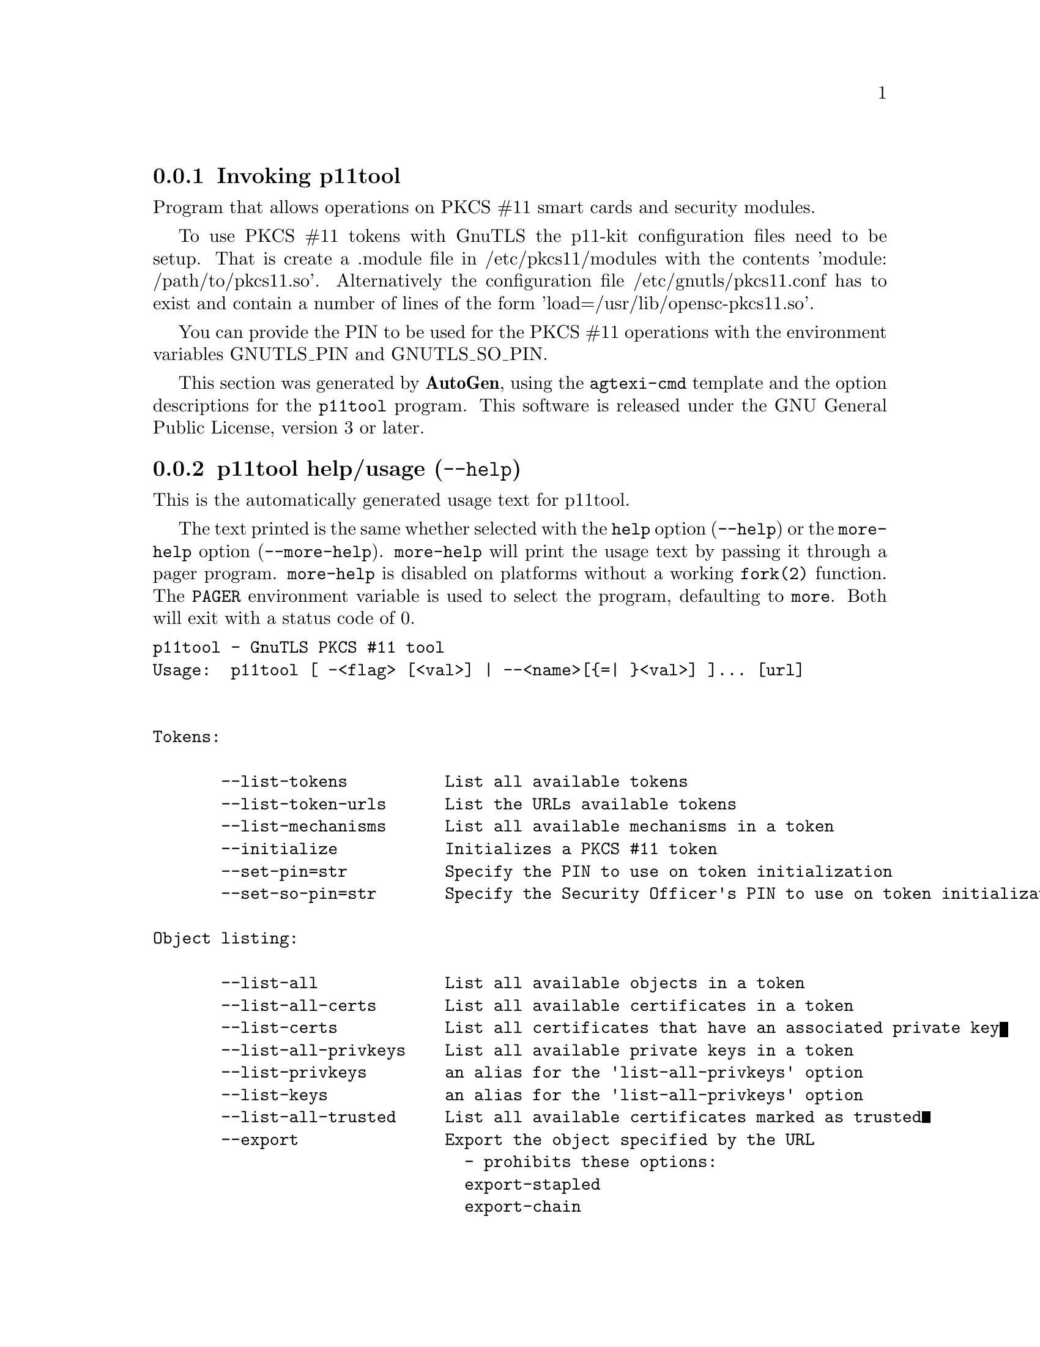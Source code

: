 @node p11tool Invocation
@subsection Invoking p11tool
@pindex p11tool
@ignore
#  -*- buffer-read-only: t -*- vi: set ro:
#
# DO NOT EDIT THIS FILE   (invoke-p11tool.texi)
#
# It has been AutoGen-ed
# From the definitions    ../src/p11tool-args.def
# and the template file   agtexi-cmd.tpl
@end ignore


Program that allows operations on PKCS #11 smart cards
and security modules. 

To use PKCS #11 tokens with GnuTLS the p11-kit configuration files need to be setup.
That is create a .module file in /etc/pkcs11/modules with the contents 'module: /path/to/pkcs11.so'.
Alternatively the configuration file /etc/gnutls/pkcs11.conf has to exist and contain a number
of lines of the form 'load=/usr/lib/opensc-pkcs11.so'.

You can provide the PIN to be used for the PKCS #11 operations with the environment variables
GNUTLS_PIN and GNUTLS_SO_PIN.


This section was generated by @strong{AutoGen},
using the @code{agtexi-cmd} template and the option descriptions for the @code{p11tool} program.
This software is released under the GNU General Public License, version 3 or later.


@anchor{p11tool usage}
@subsection p11tool help/usage (@option{--help})
@cindex p11tool help

This is the automatically generated usage text for p11tool.

The text printed is the same whether selected with the @code{help} option
(@option{--help}) or the @code{more-help} option (@option{--more-help}).  @code{more-help} will print
the usage text by passing it through a pager program.
@code{more-help} is disabled on platforms without a working
@code{fork(2)} function.  The @code{PAGER} environment variable is
used to select the program, defaulting to @file{more}.  Both will exit
with a status code of 0.

@exampleindent 0
@example
p11tool - GnuTLS PKCS #11 tool
Usage:  p11tool [ -<flag> [<val>] | --<name>[@{=| @}<val>] ]... [url]


Tokens:

       --list-tokens          List all available tokens
       --list-token-urls      List the URLs available tokens
       --list-mechanisms      List all available mechanisms in a token
       --initialize           Initializes a PKCS #11 token
       --set-pin=str          Specify the PIN to use on token initialization
       --set-so-pin=str       Specify the Security Officer's PIN to use on token initialization

Object listing:

       --list-all             List all available objects in a token
       --list-all-certs       List all available certificates in a token
       --list-certs           List all certificates that have an associated private key
       --list-all-privkeys    List all available private keys in a token
       --list-privkeys        an alias for the 'list-all-privkeys' option
       --list-keys            an alias for the 'list-all-privkeys' option
       --list-all-trusted     List all available certificates marked as trusted
       --export               Export the object specified by the URL
                                - prohibits these options:
                                export-stapled
                                export-chain
                                export-pubkey
       --export-stapled       Export the certificate object specified by the URL
                                - prohibits these options:
                                export
                                export-chain
                                export-pubkey
       --export-chain         Export the certificate specified by the URL and its chain of trust
                                - prohibits these options:
                                export-stapled
                                export
                                export-pubkey
       --export-pubkey        Export the public key for a private key
                                - prohibits these options:
                                export-stapled
                                export
                                export-chain
       --info                 List information on an available object in a token
       --trusted              an alias for the 'mark-trusted' option
       --distrusted           an alias for the 'mark-distrusted' option

Key generation:

       --generate-rsa         Generate an RSA private-public key pair
       --generate-dsa         Generate a DSA private-public key pair
       --generate-ecc         Generate an ECDSA private-public key pair
       --bits=num             Specify the number of bits for the key generate
       --curve=str            Specify the curve used for EC key generation
       --sec-param=str        Specify the security level

Writing objects:

       --set-id=str           Set the CKA_ID (in hex) for the specified by the URL object
                                - prohibits the option 'write'
       --set-label=str        Set the CKA_LABEL for the specified by the URL object
                                - prohibits these options:
                                write
                                set-id
       --write                Writes the loaded objects to a PKCS #11 token
       --delete               Deletes the objects matching the given PKCS #11 URL
       --label=str            Sets a label for the write operation
       --id=str               Sets an ID for the write operation
       --mark-wrap            Marks the generated key to be a wrapping key
                                - disabled as '--no-mark-wrap'
       --mark-trusted         Marks the object to be written as trusted
                                - prohibits the option 'mark-distrusted'
                                - disabled as '--no-mark-trusted'
       --mark-distrusted      When retrieving objects, it requires the objects to be distrusted
(blacklisted)
                                - prohibits the option 'mark-trusted'
       --mark-decrypt         Marks the object to be written for decryption
                                - disabled as '--no-mark-decrypt'
       --mark-sign            Marks the object to be written for signature generation
                                - disabled as '--no-mark-sign'
       --mark-ca              Marks the object to be written as a CA
                                - disabled as '--no-mark-ca'
       --mark-private         Marks the object to be written as private
                                - disabled as '--no-mark-private'
       --ca                   an alias for the 'mark-ca' option
       --private              an alias for the 'mark-private' option
       --secret-key=str       Provide a hex encoded secret key
       --load-privkey=file    Private key file to use
                                - file must pre-exist
       --load-pubkey=file     Public key file to use
                                - file must pre-exist
       --load-certificate=file Certificate file to use
                                - file must pre-exist

Other options:

   -d, --debug=num            Enable debugging
                                - it must be in the range:
                                  0 to 9999
       --outfile=str          Output file
       --login                Force (user) login to token
                                - disabled as '--no-login'
       --so-login             Force security officer login to token
                                - disabled as '--no-so-login'
       --admin-login          an alias for the 'so-login' option
       --test-sign            Tests the signature operation of the provided object
       --generate-random=num  Generate random data
   -8, --pkcs8                Use PKCS #8 format for private keys
       --inder                Use DER/RAW format for input
                                - disabled as '--no-inder'
       --inraw                an alias for the 'inder' option
       --outder               Use DER format for output certificates, private keys, and DH parameters
                                - disabled as '--no-outder'
       --outraw               an alias for the 'outder' option
       --provider=file        Specify the PKCS #11 provider library
       --detailed-url         Print detailed URLs
                                - disabled as '--no-detailed-url'
       --only-urls            Print a compact listing using only the URLs
       --batch                Disable all interaction with the tool

Version, usage and configuration options:

   -v, --version[=arg]        output version information and exit
   -h, --help                 display extended usage information and exit
   -!, --more-help            extended usage information passed thru pager

Options are specified by doubled hyphens and their name or by a single
hyphen and the flag character.
Operands and options may be intermixed.  They will be reordered.

Program that allows operations on PKCS #11 smart cards and security
modules.

To use PKCS #11 tokens with GnuTLS the p11-kit configuration files need to
be setup.  That is create a .module file in /etc/pkcs11/modules with the
contents 'module: /path/to/pkcs11.so'.  Alternatively the configuration
file /etc/gnutls/pkcs11.conf has to exist and contain a number of lines of
the form 'load=/usr/lib/opensc-pkcs11.so'.

You can provide the PIN to be used for the PKCS #11 operations with the
environment variables GNUTLS_PIN and GNUTLS_SO_PIN.

@end example
@exampleindent 4

@anchor{p11tool debug}
@subsection debug option (-d)

This is the ``enable debugging'' option.
This option takes a number argument.
Specifies the debug level.
@anchor{p11tool export-chain}
@subsection export-chain option

This is the ``export the certificate specified by the url and its chain of trust'' option.
Exports the certificate specified by the URL and generates its chain of trust based on the stored certificates in the module.
@anchor{p11tool list-all-privkeys}
@subsection list-all-privkeys option

This is the ``list all available private keys in a token'' option.
Lists all the private keys in a token that match the specified URL.
@anchor{p11tool list-privkeys}
@subsection list-privkeys option

This is an alias for the @code{list-all-privkeys} option,
@pxref{p11tool list-all-privkeys, the list-all-privkeys option documentation}.

@anchor{p11tool list-keys}
@subsection list-keys option

This is an alias for the @code{list-all-privkeys} option,
@pxref{p11tool list-all-privkeys, the list-all-privkeys option documentation}.

@anchor{p11tool write}
@subsection write option

This is the ``writes the loaded objects to a pkcs #11 token'' option.
It can be used to write private keys, certificates or secret keys to a token.
@anchor{p11tool generate-random}
@subsection generate-random option

This is the ``generate random data'' option.
This option takes a number argument.
Asks the token to generate a number of bytes of random bytes.
@anchor{p11tool generate-rsa}
@subsection generate-rsa option

This is the ``generate an rsa private-public key pair'' option.
Generates an RSA private-public key pair on the specified token.
@anchor{p11tool generate-dsa}
@subsection generate-dsa option

This is the ``generate a dsa private-public key pair'' option.
Generates a DSA private-public key pair on the specified token.
@anchor{p11tool generate-ecc}
@subsection generate-ecc option

This is the ``generate an ecdsa private-public key pair'' option.
Generates an ECDSA private-public key pair on the specified token.
@anchor{p11tool export-pubkey}
@subsection export-pubkey option

This is the ``export the public key for a private key'' option.
Exports the public key for the specified private key
@anchor{p11tool set-id}
@subsection set-id option

This is the ``set the cka_id (in hex) for the specified by the url object'' option.
This option takes a string argument.
Sets the CKA_ID in the specified by the URL object. The ID should be specified in hexadecimal format without a '0x' prefix.
@anchor{p11tool set-label}
@subsection set-label option

This is the ``set the cka_label for the specified by the url object'' option.
This option takes a string argument.
Sets the CKA_LABEL in the specified by the URL object
@anchor{p11tool id}
@subsection id option

This is the ``sets an id for the write operation'' option.
This option takes a string argument.
Sets the CKA_ID to be set by the write operation. The ID should be specified in hexadecimal format without a '0x' prefix.
@anchor{p11tool mark-wrap}
@subsection mark-wrap option

This is the ``marks the generated key to be a wrapping key'' option.

@noindent
This option has some usage constraints.  It:
@itemize @bullet
@item
can be disabled with --no-mark-wrap.
@end itemize

Marks the generated key with the CKA_WRAP flag.
@anchor{p11tool mark-trusted}
@subsection mark-trusted option

This is the ``marks the object to be written as trusted'' option.

@noindent
This option has some usage constraints.  It:
@itemize @bullet
@item
can be disabled with --no-mark-trusted.
@end itemize

Marks the object to be generated/copied with the CKA_TRUST flag.
@anchor{p11tool mark-ca}
@subsection mark-ca option

This is the ``marks the object to be written as a ca'' option.

@noindent
This option has some usage constraints.  It:
@itemize @bullet
@item
can be disabled with --no-mark-ca.
@end itemize

Marks the object to be generated/copied with the CKA_CERTIFICATE_CATEGORY as CA.
@anchor{p11tool mark-private}
@subsection mark-private option

This is the ``marks the object to be written as private'' option.

@noindent
This option has some usage constraints.  It:
@itemize @bullet
@item
can be disabled with --no-mark-private.
@item
It is enabled by default.
@end itemize

Marks the object to be generated/copied with the CKA_PRIVATE flag. The written object will require a PIN to be used.
@anchor{p11tool trusted}
@subsection trusted option

This is an alias for the @code{mark-trusted} option,
@pxref{p11tool mark-trusted, the mark-trusted option documentation}.

@anchor{p11tool ca}
@subsection ca option

This is an alias for the @code{mark-ca} option,
@pxref{p11tool mark-ca, the mark-ca option documentation}.

@anchor{p11tool private}
@subsection private option

This is an alias for the @code{mark-private} option,
@pxref{p11tool mark-private, the mark-private option documentation}.

@anchor{p11tool so-login}
@subsection so-login option

This is the ``force security officer login to token'' option.

@noindent
This option has some usage constraints.  It:
@itemize @bullet
@item
can be disabled with --no-so-login.
@end itemize

Forces login to the token as security officer (admin).
@anchor{p11tool admin-login}
@subsection admin-login option

This is an alias for the @code{so-login} option,
@pxref{p11tool so-login, the so-login option documentation}.

@anchor{p11tool curve}
@subsection curve option

This is the ``specify the curve used for ec key generation'' option.
This option takes a string argument.
Supported values are secp192r1, secp224r1, secp256r1, secp384r1 and secp521r1.
@anchor{p11tool sec-param}
@subsection sec-param option

This is the ``specify the security level'' option.
This option takes a string argument @file{Security parameter}.
This is alternative to the bits option. Available options are [low, legacy, medium, high, ultra].
@anchor{p11tool inder}
@subsection inder option

This is the ``use der/raw format for input'' option.

@noindent
This option has some usage constraints.  It:
@itemize @bullet
@item
can be disabled with --no-inder.
@end itemize

Use DER/RAW format for input certificates and private keys.
@anchor{p11tool inraw}
@subsection inraw option

This is an alias for the @code{inder} option,
@pxref{p11tool inder, the inder option documentation}.

@anchor{p11tool outder}
@subsection outder option

This is the ``use der format for output certificates, private keys, and dh parameters'' option.

@noindent
This option has some usage constraints.  It:
@itemize @bullet
@item
can be disabled with --no-outder.
@end itemize

The output will be in DER or RAW format.
@anchor{p11tool outraw}
@subsection outraw option

This is an alias for the @code{outder} option,
@pxref{p11tool outder, the outder option documentation}.

@anchor{p11tool set-pin}
@subsection set-pin option

This is the ``specify the pin to use on token initialization'' option.
This option takes a string argument.
Alternatively the GNUTLS_PIN environment variable may be used.
@anchor{p11tool set-so-pin}
@subsection set-so-pin option

This is the ``specify the security officer's pin to use on token initialization'' option.
This option takes a string argument.
Alternatively the GNUTLS_SO_PIN environment variable may be used.
@anchor{p11tool provider}
@subsection provider option

This is the ``specify the pkcs #11 provider library'' option.
This option takes a file argument.
This will override the default options in /etc/gnutls/pkcs11.conf
@anchor{p11tool exit status}
@subsection p11tool exit status

One of the following exit values will be returned:
@table @samp
@item 0 (EXIT_SUCCESS)
Successful program execution.
@item 1 (EXIT_FAILURE)
The operation failed or the command syntax was not valid.
@end table
@anchor{p11tool See Also}
@subsection p11tool See Also
    certtool (1)
@anchor{p11tool Examples}
@subsection p11tool Examples
To view all tokens in your system use:
@example
$ p11tool --list-tokens
@end example

To view all objects in a token use:
@example
$ p11tool --login --list-all "pkcs11:TOKEN-URL"
@end example

To store a private key and a certificate in a token run:
@example
$ p11tool --login --write "pkcs11:URL" --load-privkey key.pem \
          --label "Mykey"
$ p11tool --login --write "pkcs11:URL" --load-certificate cert.pem \
          --label "Mykey"
@end example
Note that some tokens require the same label to be used for the certificate
and its corresponding private key.

To generate an RSA private key inside the token use:
@example
$ p11tool --login --generate-rsa --bits 1024 --label "MyNewKey" \
          --outfile MyNewKey.pub "pkcs11:TOKEN-URL"
@end example
The bits parameter in the above example is explicitly set because some
tokens only support limited choices in the bit length. The output file is the
corresponding public key. This key can be used to general a certificate
request with certtool.
@example
certtool --generate-request --load-privkey "pkcs11:KEY-URL" \
   --load-pubkey MyNewKey.pub --outfile request.pem
@end example
